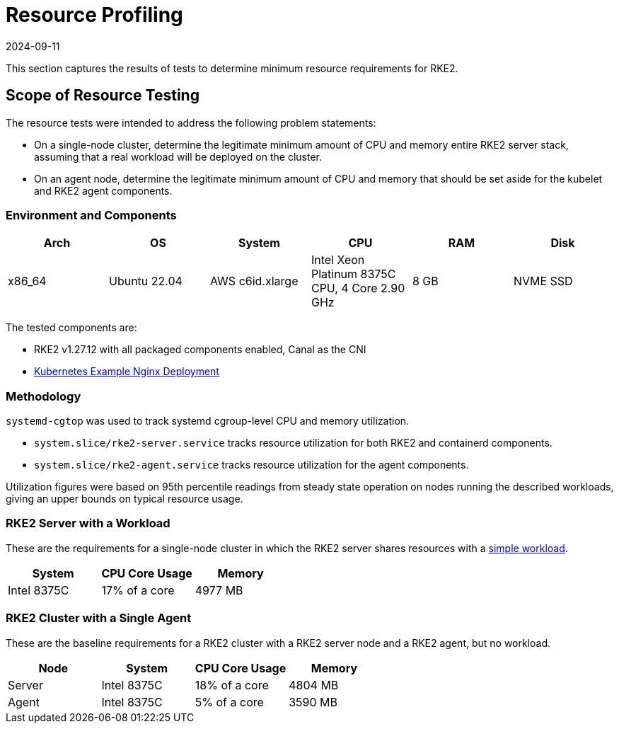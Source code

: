 = Resource Profiling
:page-languages: [en, zh]
:revdate: 2024-09-11
:page-revdate: {revdate}

This section captures the results of tests to determine minimum resource requirements for RKE2.

== Scope of Resource Testing

The resource tests were intended to address the following problem statements:

* On a single-node cluster, determine the legitimate minimum amount of CPU and memory entire RKE2 server stack, assuming that a real workload will be deployed on the cluster.
* On an agent node, determine the legitimate minimum amount of CPU and memory that should be set aside for the kubelet and RKE2 agent components.

=== Environment and Components

|===
| Arch | OS | System | CPU | RAM | Disk

| x86_64
| Ubuntu 22.04
| AWS c6id.xlarge
| Intel Xeon Platinum 8375C CPU, 4 Core 2.90 GHz
| 8 GB
| NVME SSD
|===

The tested components are:

* RKE2 v1.27.12 with all packaged components enabled, Canal as the CNI
* https://kubernetes.io/docs/tasks/run-application/run-stateless-application-deployment/[Kubernetes Example Nginx Deployment]

=== Methodology

`systemd-cgtop` was used to track systemd cgroup-level CPU and memory utilization.

* `system.slice/rke2-server.service` tracks resource utilization for both RKE2 and containerd components.
* `system.slice/rke2-agent.service` tracks resource utilization for the agent components.

Utilization figures were based on 95th percentile readings from steady state operation on nodes running the described workloads, giving an upper bounds on typical resource usage.

=== RKE2 Server with a Workload

These are the requirements for a single-node cluster in which the RKE2 server shares resources with a https://kubernetes.io/docs/tasks/run-application/run-stateless-application-deployment/[simple workload].

|===
| System | CPU Core Usage | Memory

| Intel 8375C
| 17% of a core
| 4977 MB
|===

=== RKE2 Cluster with a Single Agent

These are the baseline requirements for a RKE2 cluster with a RKE2 server node and a RKE2 agent, but no workload.

|===
| Node | System | CPU Core Usage | Memory

| Server
| Intel 8375C
| 18% of a core
| 4804 MB

| Agent
| Intel 8375C
| 5% of a core
| 3590 MB
|===
